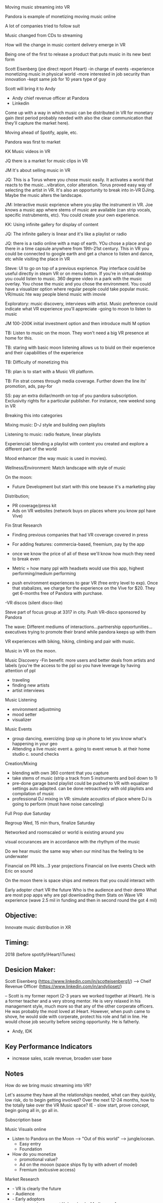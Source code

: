 

Moving music streaming into VR

Pandora is example of monetizing moving music online

A lot of companies tried to follow suit

Music changed from CDs to streaming

How will the change in music content delivery emerge in VR

Being one of the first to release a product that puts music in its new best form

Scott Eisenberg (joe direct report iHeart)
-in charge of events
-experience monetizing music in physical world
-more interested in job security than innovation
-kept same job for 10 years type of guy

Scott will bring it to Andy
- Andy chief revenue officer at Pandora
- Linkedin

Come up with a way in which music can be distributed in VR for monetary gain (test period probably needed with also the clear communication that they'll capture the market here).

Moving ahead of Spotify, apple, etc.

Pandora was first to market

KK Music videos in VR

JQ there is a market for music clips in VR

JM It's about selling music in VR

JQ: This is a Torus where you chose music easily. It activates a world that reacts to the music...vibration, color alteration. Torus proved easy way of selecting the artist in VR. It's also an opportunity to break into in-VR DJing. Maybe the music alters the landscape.

JM: Interactive music exprience where you play the instrument in VR. Joe knows a music app where stems of music are available (can strip vocals, specific instrubments, etc). You could create your own experience.

KK: Using infinite gallery for display of content

JQ: The infinite gallery is linear and it's like a playlist or radio

JQ: there is a radio online with a map of earth. YOu chose a place and go there in a time capsule anywhere from 19th-21st century. This in VR you could be connected to google earth and get a chance to listen and dance, etc while visiting the place in VR

Steve: UI to go on top of a previous exprience. Play interface could be useful directly in steam VR or on menu botton. If you're in virtual desktop you could listen to music. 360 degree video in a park with the music overlay. You chose the music and you chose the environment. You could have a visualizer option where regular people could take popular music. VR/music hte way people blend music with imovie


Exploratory: music discovery, interviews with artist. Music preference could indicate what VR experience you'll appreciate
-going to moon to listen to music 

JM 100-200K initial investment option and then introduce multi M option

TB: Listen to music on the moon. They won't need a big VR presence at home for this. 

TB: staring with basic moon listening allows us to biuld on their experience and their capabilities of the experience

TB: Difficulty of monetizing this

TB: plan is to start with a Music VR platform.

TB: Fin strat comes through media coverage. Further down the line its' promotion, ads, pay-for

SS: pay an extra dollar/month on top of you pandora subscription. Exclusivity rights for a particular publisher. For instance, new weeknd song in VR

Breaking this into categories

Mixing music: D-J style and building own playlists

Listening to music: radio feature, linear playlists 

Experiencial: blending a playlist with content you created and explore a different part of the world 

Mood enhancer (the way music is used in movies).

Wellness/Environment: Match landscape with style of music


On the moon:
- Future Development but start with this one beause it's a marketing play

Distribution; 
- PR coverage/press kit
- Ads on VR websites (network buys on places where you know ppl have Vive)

Fin Strat Research 
- Finding previous companies that had VR coverage covered in press
- For adding features: commercia-based, freemium, pay by the app
- once we know the price of all of these we'll know how much they need to break even
- Metric = how many ppl with headsets would use this app, highest performing/medium performing

- push environment experiences to gear VR (free entry level to exp). Once that stabalizes, we charge for the experience on the Vive for $20. They get 6-months free of Pandora with purchase.
-VR discos (silent disco-like)

Steve part of focus group at 3317 in city. Push VR-disco sponsored by Pandora

The wave: Different mediums of interactions...partnership opportunities...executives trying to promote their brand while pandora keeps up with them

VR experiences with biking, hiking, climbing and pair with music.


Music in VR on the moon.

Music Discovery
 -Fin benefit: more users and better deals from artists and labels (you're the access to the ppl so you have leverage by having attention of ppl
 - traveling
 - finding new artists
 - artist interviews
 Music Listening
- environment adjustming
- mood setter
- visualizer
Music Events
- group dancing, exercizing (pop up in phone to let you know what's happening in your geo
- Attending a live music event
  a. going to event venue
  b. at their home studio
  c. sound checks 
Creation/Mixing
- blending with own 360 content that you capture
- take stems of music (strip a track from 5 instruments and boil down to 1)
- pre-done garage band playlist could be pushed to VR with equalizer settings auto adapted. can be done retroactively with old playlists and compilation of music
- professional DJ mixing in VR: simulate acoustics of place where DJ is going to perform (must have noise canceling)

Full Prop due Saturday

Regroup Wed, 15 min thurs, finalize Saturday

Networked and roomscaled or world is existing around you

visual occurances are in accordance with the rhythym of the music

Do we hear music the same way when our mind has the feeling to be underwater

Financial on PR kits...3 year projections
Financial on live events
Check with Eric on sound

On the moon there is space ships and meteors that you could interact with

Early adopter chart
VR the future
Who is the audience and their demo
What are most pop apps why are ppl downloading them
Stats on Wave VR experience (wave 2.5 mil in funding and then in second round the got 4 mil)




** Objective:  
Innovate music distribution in XR

** Timing: 
2018 (before spotify/iHeart/iTunes)

** Desicion Maker:   
Scott Eisenberg (https://www.linkedin.com/in/scotteisenberg1/) --> Cheif Revenue Officer (https://www.linkedin.com/in/andylipset/)

-- Scott is my former report (2-3 years we worked together at iHeart).   He is a former teacher and a very strong mentor.  He is very relaxed in his management style, much more so that any of the other corperate officers.  He was probably the most loved at iHeart.   However, when push came to shove, he would side with corperate, protect his role and fall in line.  He would chose job security before seizing opportunity.   He is fatherly. 

- Andy, IDK

** Key Performance Indicators

- increase sales, scale revenue, broaden user base

** Notes

How do we bring music streaming into VR?

Let's assume they have all the relationships needed, what can they quickly, low risk, do to begin getting involved?  Over the next 12-24 months, how to the totally take over the VR Music space?  IE - slow start, prove concept, begin going all in, go all in.  







Subscription base

Music Visuals online 


- Listen to Pandora on the Moon --> "Out of this world"  --> jungle/ocean.   
    + Easy entry
    + Foundation

- How do you monetize 
    + promotional value?
    + Ad on the mooon (space ships fly by with advert of model)  
    + Fremium (exlcusive access) 

Market Research
  - - VR is clearly the future
  - - Audience
  - - Early adoptors
  - - most popular apps get X downloads.  Medium performance apps.   
  - - The amount of earned media potential 

Production Timeline
  - - 


Distribution

  - - Press / PR (free coverage)
  - - ads on VR websites. 
  - - Steam ads
  - -  

Financial Strategy





Graphics

  - -  person on moon listening, relaxing, and PandoraVR logo (3D Logo)


Push to Gear VR -  and then get the paid experence, it includes 6 months of pandora premium.   People who just want to try it out, try it for cheap accessible and it is easy to produuce in demo form.  Then the real launch is when VIVEPORT comes out wiht the additional features and everyone who tried it will want to purchase the actual experience. 

A lot of people are already on Pandora.   

executives and producers using ghe app.   and pandora keeping up with it  



Give it to Indie poeple and thats where the hype will build.   Experiences in public places.  Let people try it a variety of places. in action, in vr and then people will talk about it.  





*** Mix music 


*** Torus 
**** chose and navigate music 
**** Mixer (stems, + Live perdormance)

*** Infinite Gallery - linear flow
**** playlist,
**** Museum (rock and roll hall of fame)
**** Journey through history and time.   Whats popoular where.


*** Exploratory (music discovery)
- audio immersiion through google earth.

*** Music Discovery

-- travel the world/time
-- Interview lounge with the artists
-- up and coming artists

***  Listening

-- Mood music
-- Live music (events, large and small) 

*** Virtual desktop, play music in the background.   Faded behind.  It is behind you.   Audio navigate to 

(choose the music and the location)   
(music visualizer option)




Features:
- AI
- Social sharing
- 







